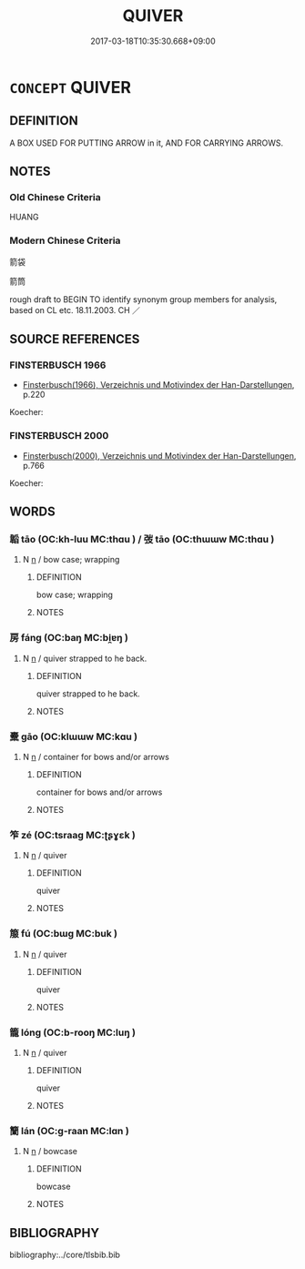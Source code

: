 # -*- mode: mandoku-tls-view -*-
#+TITLE: QUIVER
#+DATE: 2017-03-18T10:35:30.668+09:00        
#+STARTUP: content
* =CONCEPT= QUIVER
:PROPERTIES:
:CUSTOM_ID: uuid-8b72e051-2ff0-44c7-b58f-7b9fdee049bd
:TR_ZH: 箭袋
:END:
** DEFINITION

A BOX USED FOR PUTTING ARROW in it, AND FOR CARRYING ARROWS.

** NOTES

*** Old Chinese Criteria
HUANG

*** Modern Chinese Criteria
箭袋

箭筒

rough draft to BEGIN TO identify synonym group members for analysis, based on CL etc. 18.11.2003. CH ／

** SOURCE REFERENCES
*** FINSTERBUSCH 1966
 - [[cite:FINSTERBUSCH-1966][Finsterbusch(1966), Verzeichnis und Motivindex der Han-Darstellungen]], p.220


Koecher:

*** FINSTERBUSCH 2000
 - [[cite:FINSTERBUSCH-2000][Finsterbusch(2000), Verzeichnis und Motivindex der Han-Darstellungen]], p.766


Koecher:

** WORDS
   :PROPERTIES:
   :VISIBILITY: children
   :END:
*** 韜 tāo (OC:kh-luu MC:thɑu ) / 弢 tāo (OC:thɯɯw MC:thɑu )
:PROPERTIES:
:CUSTOM_ID: uuid-62224d66-c387-4853-b546-e0f141911153
:Char+: 韜(178,10/19) 
:Char+: 弢(57,5/8) 
:GY_IDS+: uuid-2b06a802-8e45-47cf-90e7-e75a08538fd2
:PY+: tāo     
:OC+: kh-luu     
:MC+: thɑu     
:GY_IDS+: uuid-340300fe-f6b3-4c98-9dc2-474a5b88d56f
:PY+: tāo     
:OC+: thɯɯw     
:MC+: thɑu     
:END: 
**** N [[tls:syn-func::#uuid-8717712d-14a4-4ae2-be7a-6e18e61d929b][n]] / bow case; wrapping
:PROPERTIES:
:CUSTOM_ID: uuid-0fe39778-fe1d-45c4-9356-dcce65e9a0f1
:WARRING-STATES-CURRENCY: 3
:END:
****** DEFINITION

bow case; wrapping

****** NOTES

*** 房 fáng (OC:baŋ MC:bi̯ɐŋ )
:PROPERTIES:
:CUSTOM_ID: uuid-86eac8ad-02d7-4a09-85cb-03a081a008bf
:Char+: 房(63,4/8) 
:GY_IDS+: uuid-e549e829-7251-4880-b8bd-f3501c81be19
:PY+: fáng     
:OC+: baŋ     
:MC+: bi̯ɐŋ     
:END: 
**** N [[tls:syn-func::#uuid-8717712d-14a4-4ae2-be7a-6e18e61d929b][n]] / quiver strapped to he back.
:PROPERTIES:
:CUSTOM_ID: uuid-a1d7e8bf-0e43-4060-9205-a4549fb1947d
:END:
****** DEFINITION

quiver strapped to he back.

****** NOTES

*** 櫜 gāo (OC:klɯɯw MC:kɑu )
:PROPERTIES:
:CUSTOM_ID: uuid-d4b71111-eb23-4b41-9480-0738a97c2dc5
:Char+: 櫜(75,15/19) 
:GY_IDS+: uuid-e4bfd44f-9e69-42f8-bfd9-76a0ae7e424e
:PY+: gāo     
:OC+: klɯɯw     
:MC+: kɑu     
:END: 
**** N [[tls:syn-func::#uuid-8717712d-14a4-4ae2-be7a-6e18e61d929b][n]] / container for bows and/or arrows
:PROPERTIES:
:CUSTOM_ID: uuid-6905db84-6e68-49f9-ae0d-a3e3c57778ec
:WARRING-STATES-CURRENCY: 2
:END:
****** DEFINITION

container for bows and/or arrows

****** NOTES

*** 笮 zé (OC:tsraaɡ MC:ʈʂɣɛk )
:PROPERTIES:
:CUSTOM_ID: uuid-a389a95f-ee72-406a-b69c-3c9504cdc1d6
:Char+: 笮(118,5/11) 
:GY_IDS+: uuid-5d552926-5881-4120-8d4d-38a2615b8fb0
:PY+: zé     
:OC+: tsraaɡ     
:MC+: ʈʂɣɛk     
:END: 
**** N [[tls:syn-func::#uuid-8717712d-14a4-4ae2-be7a-6e18e61d929b][n]] / quiver
:PROPERTIES:
:CUSTOM_ID: uuid-76524fd8-a7bc-4a89-aebd-0f18b9c2ddd1
:WARRING-STATES-CURRENCY: 2
:END:
****** DEFINITION

quiver

****** NOTES

*** 箙 fú (OC:bɯɡ MC:buk )
:PROPERTIES:
:CUSTOM_ID: uuid-1464fbe8-00c2-48d6-8483-4e4554e3dab6
:Char+: 箙(118,8/14) 
:GY_IDS+: uuid-83bdc10d-97d4-43c6-89de-14fb852dcdcb
:PY+: fú     
:OC+: bɯɡ     
:MC+: buk     
:END: 
**** N [[tls:syn-func::#uuid-8717712d-14a4-4ae2-be7a-6e18e61d929b][n]] / quiver
:PROPERTIES:
:CUSTOM_ID: uuid-c89138f1-74c6-4f32-b4f1-74ba754a644b
:WARRING-STATES-CURRENCY: 3
:END:
****** DEFINITION

quiver

****** NOTES

*** 籠 lóng (OC:b-rooŋ MC:luŋ )
:PROPERTIES:
:CUSTOM_ID: uuid-03817a04-add9-416b-8108-5447ca83d846
:Char+: 籠(118,16/22) 
:GY_IDS+: uuid-dd4230d3-701b-4c82-9777-02c54d1beb3c
:PY+: lóng     
:OC+: b-rooŋ     
:MC+: luŋ     
:END: 
**** N [[tls:syn-func::#uuid-8717712d-14a4-4ae2-be7a-6e18e61d929b][n]] / quiver
:PROPERTIES:
:CUSTOM_ID: uuid-e99656ed-92e7-4d25-ad87-1088c5af500b
:WARRING-STATES-CURRENCY: 3
:END:
****** DEFINITION

quiver

****** NOTES

*** 籣 lán (OC:ɡ-raan MC:lɑn )
:PROPERTIES:
:CUSTOM_ID: uuid-616fbcea-64dd-495e-aed2-9fd64e101320
:Char+: 籣(118,17/23) 
:GY_IDS+: uuid-152d0112-abae-458b-a4df-c2490d4f817a
:PY+: lán     
:OC+: ɡ-raan     
:MC+: lɑn     
:END: 
**** N [[tls:syn-func::#uuid-8717712d-14a4-4ae2-be7a-6e18e61d929b][n]] / bowcase
:PROPERTIES:
:CUSTOM_ID: uuid-49883a1e-66eb-437a-aa99-a0400cafa6b8
:WARRING-STATES-CURRENCY: 3
:END:
****** DEFINITION

bowcase

****** NOTES

** BIBLIOGRAPHY
bibliography:../core/tlsbib.bib
